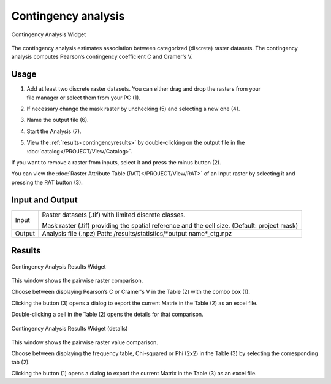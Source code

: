 .. contingencyanalysis:

Contingency analysis
--------------------

.. figure:: img/ContingencyAnalysis1.png
   :scale: 50%
   :align: center

   Contingency Analysis Widget 

The contingency analysis estimates association between categorized (discrete) raster datasets. The 
contingency analysis computes Pearson’s contingency coefficient C and Cramer’s V. 

Usage
^^^^^

#. | Add at least two discrete raster datasets. You can either drag and drop the rasters from your 
   | file manager or select them from your PC (1).
#. If necessary change the mask raster by unchecking (5) and selecting a new one (4).
#. Name the output file (6).
#. Start the Analysis (7).
#. | View the :ref:`results<contingencyresults>` by double-clicking on the output file in the 
   | :doc:`catalog</PROJECT/View/Catalog>`.

If you want to remove a raster from inputs, select it and press the minus button (2).

You can view the :doc:`Raster Attribute Table (RAT)</PROJECT/View/RAT>` of an Input raster 
by selecting it and pressing the RAT button (3).

Input and Output
^^^^^^^^^^^^^^^^

+------------+---------------------------------------------------------------+
|  Input     | Raster datasets (.tif) with limited discrete classes.         |
|            +                                                               +
|            | Mask raster (.tif) providing the spatial reference and the    |
|            | cell size. (Default: project mask)                            |
+------------+---------------------------------------------------------------+
|  Output    | Analysis file (.npz)                                          |
|            | Path: /results/statistics/\*output name\*_ctg.npz             |
+------------+---------------------------------------------------------------+  

.. _contingencyresults:

Results
^^^^^^^

.. figure:: img/ContingencyAnalysisResults1.png
   :scale: 50%
   :align: center

   Contingency Analysis Results Widget 

This window shows the pairwise raster comparison.

Choose between displaying Pearson’s C or Cramer's V in the Table (2) with the combo box (1).

Clicking the button (3) opens a dialog to export the current Matrix in the Table (2) as an excel 
file.

Double-clicking a cell in the Table (2) opens the details for that comparison.

.. figure:: img/ContingencyAnalysisResults2.png
   :scale: 50%
   :align: center

   Contingency Analysis Results Widget (details)

This window shows the pairwise raster value comparison.

Choose between displaying the frequency table, Chi-squared or Phi (2x2) in the Table (3) by 
selecting the corresponding tab (2).

Clicking the button (1) opens a dialog to export the current Matrix in the Table (3) as an excel 
file.